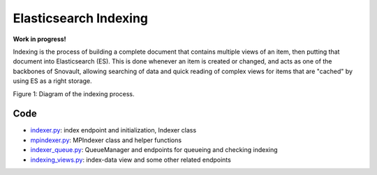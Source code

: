 Elasticsearch Indexing
=====================

**Work in progress!**

Indexing is the process of building a complete document that contains multiple views of an item, then putting that document into Elasticsearch (ES). This is done whenever an item is created or changed, and acts as one of the backbones of Snovault, allowing searching of data and quick reading of complex views for items that are "cached" by using ES as a right storage.

.. image:: img/indexing.png

Figure 1: Diagram of the indexing process.

Code
-----------------
* `indexer.py <https://github.com/4dn-dcic/snovault/blob/master/src/snovault/elasticsearch/indexer.py>`_: index endpoint and initialization, Indexer class
* `mpindexer.py <https://github.com/4dn-dcic/snovault/blob/master/src/snovault/elasticsearch/mpindexer.py>`_: MPIndexer class and helper functions
* `indexer_queue.py <https://github.com/4dn-dcic/snovault/blob/master/src/snovault/elasticsearch/indexer_queue.py>`_: QueueManager and endpoints for queueing and checking indexing
* `indexing_views.py <https://github.com/4dn-dcic/snovault/blob/master/src/snovault/indexing_views.py>`_: index-data view and some other related endpoints
